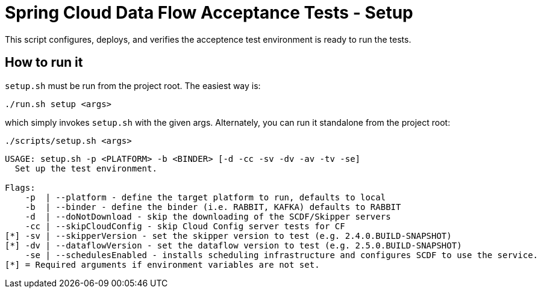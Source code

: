 = Spring Cloud Data Flow Acceptance Tests - Setup =

This script configures, deploys, and verifies the acceptence test environment is ready to run the tests.

== How to run it

`setup.sh`  must be run from the project root. The easiest way is:

```
./run.sh setup <args>
```

which simply invokes `setup.sh` with the given args.
Alternately, you can run it standalone from the project root:
```
./scripts/setup.sh <args>
```

```
USAGE: setup.sh -p <PLATFORM> -b <BINDER> [-d -cc -sv -dv -av -tv -se]
  Set up the test environment.

Flags:
    -p  | --platform - define the target platform to run, defaults to local
    -b  | --binder - define the binder (i.e. RABBIT, KAFKA) defaults to RABBIT
    -d  | --doNotDownload - skip the downloading of the SCDF/Skipper servers
    -cc | --skipCloudConfig - skip Cloud Config server tests for CF
[*] -sv | --skipperVersion - set the skipper version to test (e.g. 2.4.0.BUILD-SNAPSHOT)
[*] -dv | --dataflowVersion - set the dataflow version to test (e.g. 2.5.0.BUILD-SNAPSHOT)
    -se | --schedulesEnabled - installs scheduling infrastructure and configures SCDF to use the service.
[*] = Required arguments if environment variables are not set.
```



